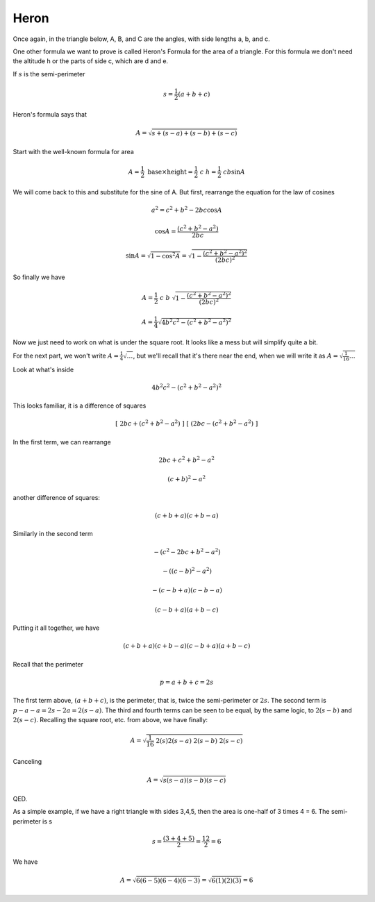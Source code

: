 .. _heron:

#####
Heron
#####

Once again, in the triangle below, A, B, and C are the angles, with side lengths a, b, and c.

.. image:: /figs/triangle.png
   :scale: 50 %

One other formula we want to prove is called Heron's Formula for the area of a triangle.  For this formula we don't need the altitude h or the parts of side c, which are  d and e.

If :math:`s` is the semi-perimeter

.. math::

    s = \frac{1}{2}(a + b + c)

Heron's formula says that

.. math::

    A = \sqrt{s + (s-a) + (s-b) + (s-c)} 

Start with the well-known formula for area

.. math::

    A = \frac{1}{2} \ \text{base} \times \text{height} = \frac{1}{2} \ c \ h = \frac{1}{2} \ c b \sin A 

We will come back to this and substitute for the sine of A.  But first, rearrange the equation for the law of cosines

.. math::

    a^2 = c^2 + b^2 - 2bc \cos A 

    \cos A = \frac{(c^2 + b^2 - a^2)}{2bc} 

    \sin A = \sqrt{1 - \cos^2 A} = \sqrt{ 1 - \frac{(c^2 + b^2 - a^2)^2}{(2bc)^2}} 

So finally we have

.. math::

    A = \frac{1}{2}\  c \ b \ \sqrt{ 1 - \frac{(c^2 + b^2 - a^2)^2}{(2bc)^2}} 

    A = \frac{1}{4} \sqrt{4b^2c^2 - (c^2 + b^2 - a^2)^2} 

Now we just need to work on what is under the square root.  It looks like a mess but will simplify quite a bit.

For the next part, we won't write :math:`A = \frac{1}{4} \sqrt { \ldots }`, but we'll recall that it's there near the end, when we will write it as  :math:`A = \sqrt {\frac{1}{16} \ldots }`

Look at what's inside

.. math::

    4b^2c^2 - (c^2 + b^2 - a^2)^2 

This looks familiar, it is a difference of squares

.. math::

    [ \ 2bc + (c^2 + b^2 - a^2) \ ] \ [ \ (2bc - (c^2 + b^2 - a^2) \ ] 

In the first term, we can rearrange

.. math::

    2bc + c^2 + b^2 - a^2 

    (c+b)^2 - a^2

another difference of squares:

.. math::

    (c+b+a) (c+b-a) 

Similarly in the second term

.. math::

    -(c^2 - 2bc + b^2 - a^2) 

    -((c - b)^2 - a^2) 

    -(c - b + a) (c - b - a)

    (c - b + a) (a + b - c) 

Putting it all together, we have

.. math::

    (c + b + a) (c + b - a)(c - b + a) (a + b - c) 

Recall that the perimeter

.. math::

    p = a + b + c = 2s 

The first term above, :math:`(a + b + c)`, is the perimeter, that is, twice the semi-perimeter or :math:`2s`.  The second term is :math:`p - a - a = 2s - 2a = 2(s-a)`.  The third and fourth terms can be seen to be equal, by the same logic, to :math:`2(s-b)` and :math:`2(s-c)`.  Recalling the square root, etc. from above, we have finally:

.. math::

    A =  \sqrt {\frac{1}{16}  \ 2(s) 2(s-a) \ 2(s-b) \ 2(s-c)} 

Canceling

.. math::

    A =  \sqrt { s (s-a) (s-b) (s-c) } 

QED.

As a simple example, if we have a right triangle with sides 3,4,5, then the area is one-half of 3 times 4 = 6.  The semi-perimeter is s

.. math::

    s = \frac{(3 + 4 + 5)}{2} = \frac{12}{2} = 6 

We have

.. math::

    A =  \sqrt { 6 (6-5) (6-4) (6-3) } =  \sqrt { 6 (1) (2) (3) } = 6 

